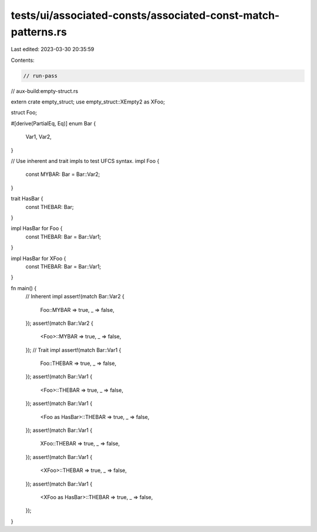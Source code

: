 tests/ui/associated-consts/associated-const-match-patterns.rs
=============================================================

Last edited: 2023-03-30 20:35:59

Contents:

.. code-block:: rs

    // run-pass
// aux-build:empty-struct.rs


extern crate empty_struct;
use empty_struct::XEmpty2 as XFoo;

struct Foo;

#[derive(PartialEq, Eq)]
enum Bar {
    Var1,
    Var2,
}

// Use inherent and trait impls to test UFCS syntax.
impl Foo {
    const MYBAR: Bar = Bar::Var2;
}

trait HasBar {
    const THEBAR: Bar;
}

impl HasBar for Foo {
    const THEBAR: Bar = Bar::Var1;
}

impl HasBar for XFoo {
    const THEBAR: Bar = Bar::Var1;
}

fn main() {
    // Inherent impl
    assert!(match Bar::Var2 {
        Foo::MYBAR => true,
        _ => false,
    });
    assert!(match Bar::Var2 {
        <Foo>::MYBAR => true,
        _ => false,
    });
    // Trait impl
    assert!(match Bar::Var1 {
        Foo::THEBAR => true,
        _ => false,
    });
    assert!(match Bar::Var1 {
        <Foo>::THEBAR => true,
        _ => false,
    });
    assert!(match Bar::Var1 {
        <Foo as HasBar>::THEBAR => true,
        _ => false,
    });
    assert!(match Bar::Var1 {
        XFoo::THEBAR => true,
        _ => false,
    });
    assert!(match Bar::Var1 {
        <XFoo>::THEBAR => true,
        _ => false,
    });
    assert!(match Bar::Var1 {
        <XFoo as HasBar>::THEBAR => true,
        _ => false,
    });
}


